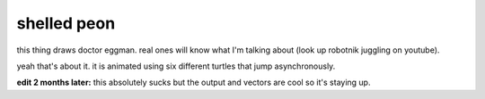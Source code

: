 ############
shelled peon
############

this thing draws doctor eggman. real ones will know what I'm talking about (look up robotnik juggling on youtube).

yeah that's about it. it is animated using six different turtles that jump asynchronously.

**edit 2 months later:** this absolutely sucks but the output and vectors are cool so it's staying up.
